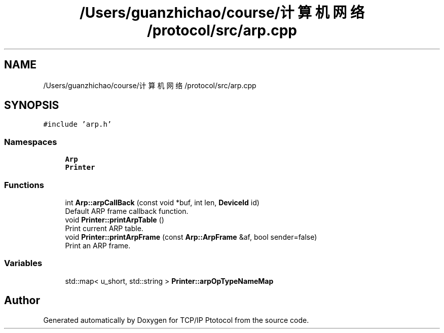 .TH "/Users/guanzhichao/course/计算机网络/protocol/src/arp.cpp" 3 "Fri Nov 22 2019" "TCP/IP Ptotocol" \" -*- nroff -*-
.ad l
.nh
.SH NAME
/Users/guanzhichao/course/计算机网络/protocol/src/arp.cpp
.SH SYNOPSIS
.br
.PP
\fC#include 'arp\&.h'\fP
.br

.SS "Namespaces"

.in +1c
.ti -1c
.RI " \fBArp\fP"
.br
.ti -1c
.RI " \fBPrinter\fP"
.br
.in -1c
.SS "Functions"

.in +1c
.ti -1c
.RI "int \fBArp::arpCallBack\fP (const void *buf, int len, \fBDeviceId\fP id)"
.br
.RI "Default ARP frame callback function\&. "
.ti -1c
.RI "void \fBPrinter::printArpTable\fP ()"
.br
.RI "Print current ARP table\&. "
.ti -1c
.RI "void \fBPrinter::printArpFrame\fP (const \fBArp::ArpFrame\fP &af, bool sender=false)"
.br
.RI "Print an ARP frame\&. "
.in -1c
.SS "Variables"

.in +1c
.ti -1c
.RI "std::map< u_short, std::string > \fBPrinter::arpOpTypeNameMap\fP"
.br
.in -1c
.SH "Author"
.PP 
Generated automatically by Doxygen for TCP/IP Ptotocol from the source code\&.
